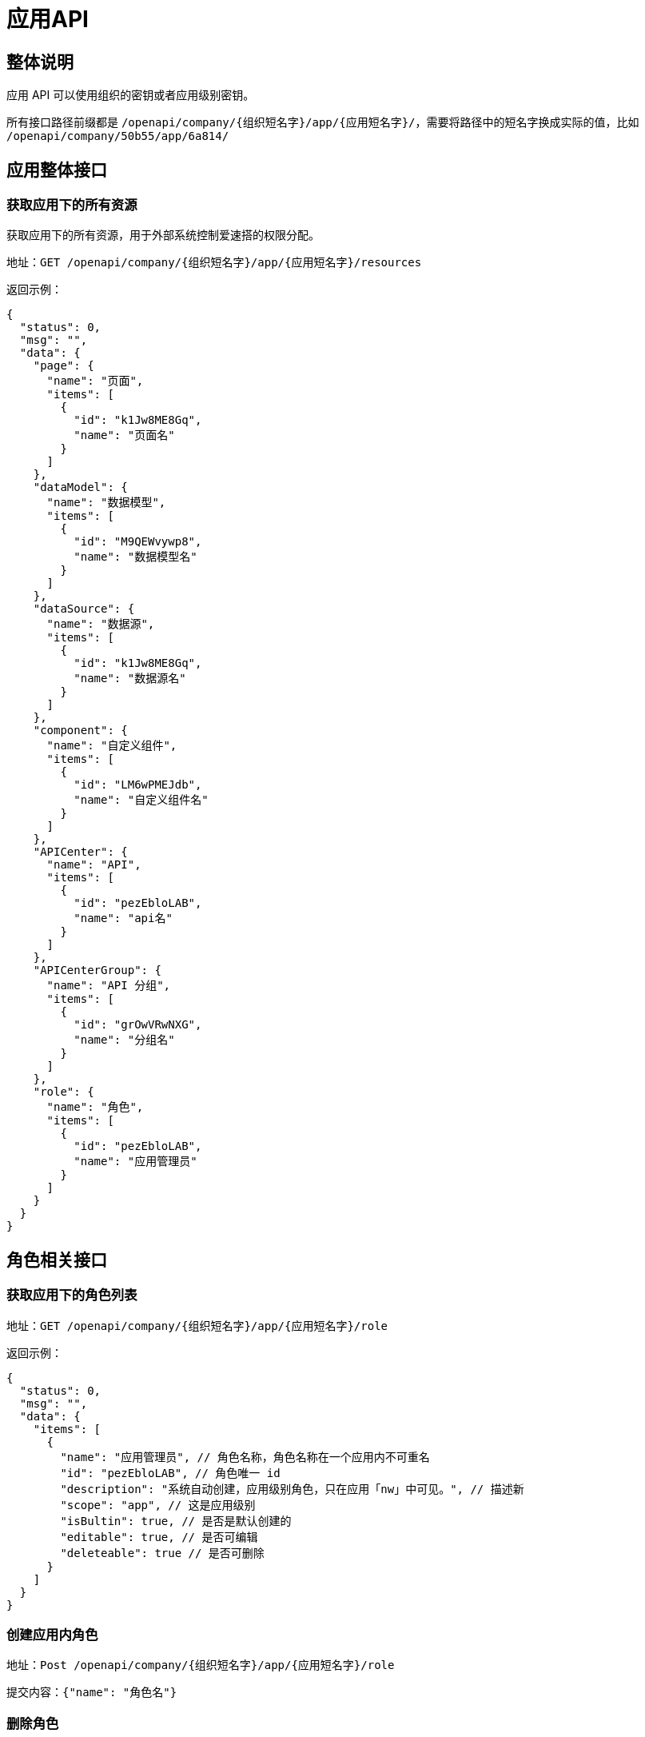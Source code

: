 = 应用API

== 整体说明

应用 API 可以使用组织的密钥或者应用级别密钥。

所有接口路径前缀都是
`/openapi/company/{组织短名字}/app/{应用短名字}/`，需要将路径中的短名字换成实际的值，比如
`/openapi/company/50b55/app/6a814/`

== 应用整体接口

=== 获取应用下的所有资源

获取应用下的所有资源，用于外部系统控制爱速搭的权限分配。

地址：`GET /openapi/company/{组织短名字}/app/{应用短名字}/resources`

返回示例：

[source,json]
----
{
  "status": 0,
  "msg": "",
  "data": {
    "page": {
      "name": "页面",
      "items": [
        {
          "id": "k1Jw8ME8Gq",
          "name": "页面名"
        }
      ]
    },
    "dataModel": {
      "name": "数据模型",
      "items": [
        {
          "id": "M9QEWvywp8",
          "name": "数据模型名"
        }
      ]
    },
    "dataSource": {
      "name": "数据源",
      "items": [
        {
          "id": "k1Jw8ME8Gq",
          "name": "数据源名"
        }
      ]
    },
    "component": {
      "name": "自定义组件",
      "items": [
        {
          "id": "LM6wPMEJdb",
          "name": "自定义组件名"
        }
      ]
    },
    "APICenter": {
      "name": "API",
      "items": [
        {
          "id": "pezEbloLAB",
          "name": "api名"
        }
      ]
    },
    "APICenterGroup": {
      "name": "API 分组",
      "items": [
        {
          "id": "grOwVRwNXG",
          "name": "分组名"
        }
      ]
    },
    "role": {
      "name": "角色",
      "items": [
        {
          "id": "pezEbloLAB",
          "name": "应用管理员"
        }
      ]
    }
  }
}
----

== 角色相关接口

=== 获取应用下的角色列表

地址：`GET /openapi/company/{组织短名字}/app/{应用短名字}/role`

返回示例：

[source,json]
----
{
  "status": 0,
  "msg": "",
  "data": {
    "items": [
      {
        "name": "应用管理员", // 角色名称，角色名称在一个应用内不可重名
        "id": "pezEbloLAB", // 角色唯一 id
        "description": "系统自动创建，应用级别角色，只在应用「nw」中可见。", // 描述新
        "scope": "app", // 这是应用级别
        "isBultin": true, // 是否是默认创建的
        "editable": true, // 是否可编辑
        "deleteable": true // 是否可删除
      }
    ]
  }
}
----

=== 创建应用内角色

地址：`Post /openapi/company/{组织短名字}/app/{应用短名字}/role`

提交内容：`{"name": "角色名"}`

=== 删除角色

地址：`Delete /openapi/company/{组织短名字}/app/{应用短名字}/role/{角色 id}`

需要将角色 id 放到 url 中

=== 获取角色中的用户列表

地址：`Get /openapi/company/{组织短名字}/app/{应用短名字}/role/{角色 id}/member`

返回示例：

[source,json]
----
{
  "status": 0,
  "msg": "",
  "data": {
    // 角色下包含的用户类别
    "users": [
      {
        "nickName": "xxx", // 用户昵称
        "email": "xxx@yyy.com", // 用户邮箱
        "roleId": "l2pEKAo1Ry",
        "id": "XdkEyJZMRp", // 用户 id
        "removable": true
      }
    ],
    // 角色下包含的部门列表
    "departments": [
      {
        "roleId": "l2pEKAo1Ry",
        "id": "4MDE4xELmX", // 部门 id
        "name": "部门名"
      }
    ],
    // 角色下包含的角色列表
    "roles": [
      {
        "roleId": "l2pEKAo1Ry",
        "id": "3Y4wzNwQ7P",
        "name": "子角色名"
      }
    ]
  }
}
----

=== 往角色中添加用户

地址：`Post /openapi/company/{组织短名字}/app/{应用短名字}/role/{角色 id}/member/user`

提交内容：`{"email": "xxx@yyy.com"}`

=== 往角色中添加角色

地址：`Post /openapi/company/{组织短名字}/app/{应用短名字}/role/{角色 id}/member/role`

提交内容：`{"role": " 角色 ID"}`

== 权限相关接口

=== 获取应用下有哪些 ACL 配置项

用于告知第三方爱速搭中有哪些可以配置的权限，比如页面可以配置「可见」、「可写」、「可删」这三项。

地址：`Get /openapi/company/{组织短名字}/app/{应用短名字}/acl/options`

返回示例：

[source,json]
----
{
  "status": 0,
  "msg": "",
  "data": [
    {
      "name": "page",
      "options": [
        {
          "name": "read",
          "label": "可见"
        },
        {
          "name": "write",
          "label": "可写"
        },
        {
          "name": "delete",
          "label": "可删"
        }
      ]
    },
    {
      "name": "dataModel",
      "options": [
        {
          "name": "read",
          "label": "可见"
        },
        {
          "name": "write",
          "label": "可写"
        },
        {
          "name": "delete",
          "label": "可删"
        }
      ]
    },
    {
      "name": "dataSource",
      "options": [
        {
          "name": "read",
          "label": "可见"
        },
        {
          "name": "write",
          "label": "可写"
        },
        {
          "name": "delete",
          "label": "可删"
        }
      ]
    },
    {
      "name": "component",
      "options": [
        {
          "name": "read",
          "label": "可见"
        },
        {
          "name": "write",
          "label": "可写"
        },
        {
          "name": "delete",
          "label": "可删"
        }
      ]
    },
    {
      "name": "APICenter",
      "options": [
        {
          "name": "read",
          "label": "可见"
        },
        {
          "name": "write",
          "label": "可写"
        },
        {
          "name": "delete",
          "label": "可删"
        },
        {
          "name": "call",
          "label": "调用"
        }
      ]
    },
    {
      "name": "APICenterGroup",
      "options": [
        {
          "name": "read",
          "label": "可见"
        },
        {
          "name": "write",
          "label": "可写"
        },
        {
          "name": "delete",
          "label": "可删"
        }
      ]
    },
    {
      "name": "role",
      "options": [
        {
          "name": "write",
          "label": "可写"
        },
        {
          "name": "delete",
          "label": "可删"
        }
      ]
    }
  ]
}
----

=== 设置某个角色所拥有的资源权限

地址：`Post /openapi/company/{组织短名字}/app/{应用短名字}/role/{角色 id}/acl/role`

提交内容示例，提交内容是数组，可以同时设置多个资源的权限：

[source,json]
----
[
  {
    "type": "APICenter", // 修改 api 中心的权限
    "id": "LM6wPMEJdb", // 对应的 api id
    "acl": {"read": true, "write": false, "call": true, "delete": false} // 权限详情，具体某个资源有哪些请参考前面接口返回的内容
  },
  {
    "type": "page", // 修改某个页面的权限
    "id": "dl6EgeojP1", // 对应的页面 id
    "acl": "*" // 除了前面说到的方式，还可以使用 * 来方便设置这个资源的所有权限
  }
]
----

=== 获取某个应用可配置的权限点

地址: `Get /openapi/company/{组织短名字}/app/{应用短名字}/acl`

返回参数格式如下：

[source,json]
----
{
  "status": 0,
  "msg": "",
  "data": {
    "app": {
      "key": "877f21d1cc5a",
      "name": "XXX应用",
      "subResources": [
        {
          "label": "应用访问",
          "value": "read"
        },
        {
          "label": "应用管理",
          "value": "edit"
        },
        {
          "label": "数据管理",
          "value": "dataManage"
        }
      ]
    },
    "page": {
      "name": "页面",
      "items": [
        {
          "id": "k1Jw8ME8Gq",
          "name": "页面名",
          "subResources": [
            {
              "label": "可打印",
              "value": "print"
            },
            {
              "label": "可导出",
              "value": "export"
            },
            {
              "label": "xxx接口可调用",
              "value": "api.muEb9u9DdpbaGiFMhWqdjm.call"
            }
          ],
          "children": [
            // 页面本身是树形结构的，所以用 tree 的格式返回
          ]
        }
      ]
    },
    "dataModel": {
      "name": "数据模型",
      "items": [
        {
          "id": "M9QEWvywp8",
          "name": "数据模型名"
        }
      ]
    },
    "dataSource": {
      "name": "数据源",
      "items": [
        {
          "id": "k1Jw8ME8Gq",
          "name": "数据源名"
        }
      ]
    },
    "component": {
      "name": "自定义组件",
      "items": [
        {
          "id": "LM6wPMEJdb",
          "name": "自定义组件名"
        }
      ]
    },
    "APICenter": {
      "name": "API",
      "items": [
        {
          "id": "pezEbloLAB",
          "name": "api名"
        }
      ]
    },
    "APICenterGroup": {
      "name": "API 分组",
      "items": [
        {
          "id": "grOwVRwNXG",
          "name": "分组名"
        }
      ]
    },
    "role": {
      "name": "角色",
      "items": [
        {
          "id": "pezEbloLAB",
          "name": "应用管理员"
        }
      ]
    }
  }
}
----

=== 获取用户在某个应用中的角色

地址:
`Get /openapi/company/{组织短名字}/app/{应用短名字}/role/member/{用户ID}/roles`

返回参数格式如下：

[source,json]
----
{
    "status": 0,
    "msg": "",
    "data": {
        "companyId": "k1Jw8ME8Gq",
        "appId": "7dAE5Ko59n",
        "userId": "k1Jw8ME8Gq",
        "roles": [
            {
                "roleId": "lKVZOnEBdk", // 角色ID
                "roleName": "MyApp-管理员" // 角色名称
            },
            {
                "roleId": "dl6EgeojP1",
                "roleName": "MyApp-用户"
            }
        ]
    }
}
----
